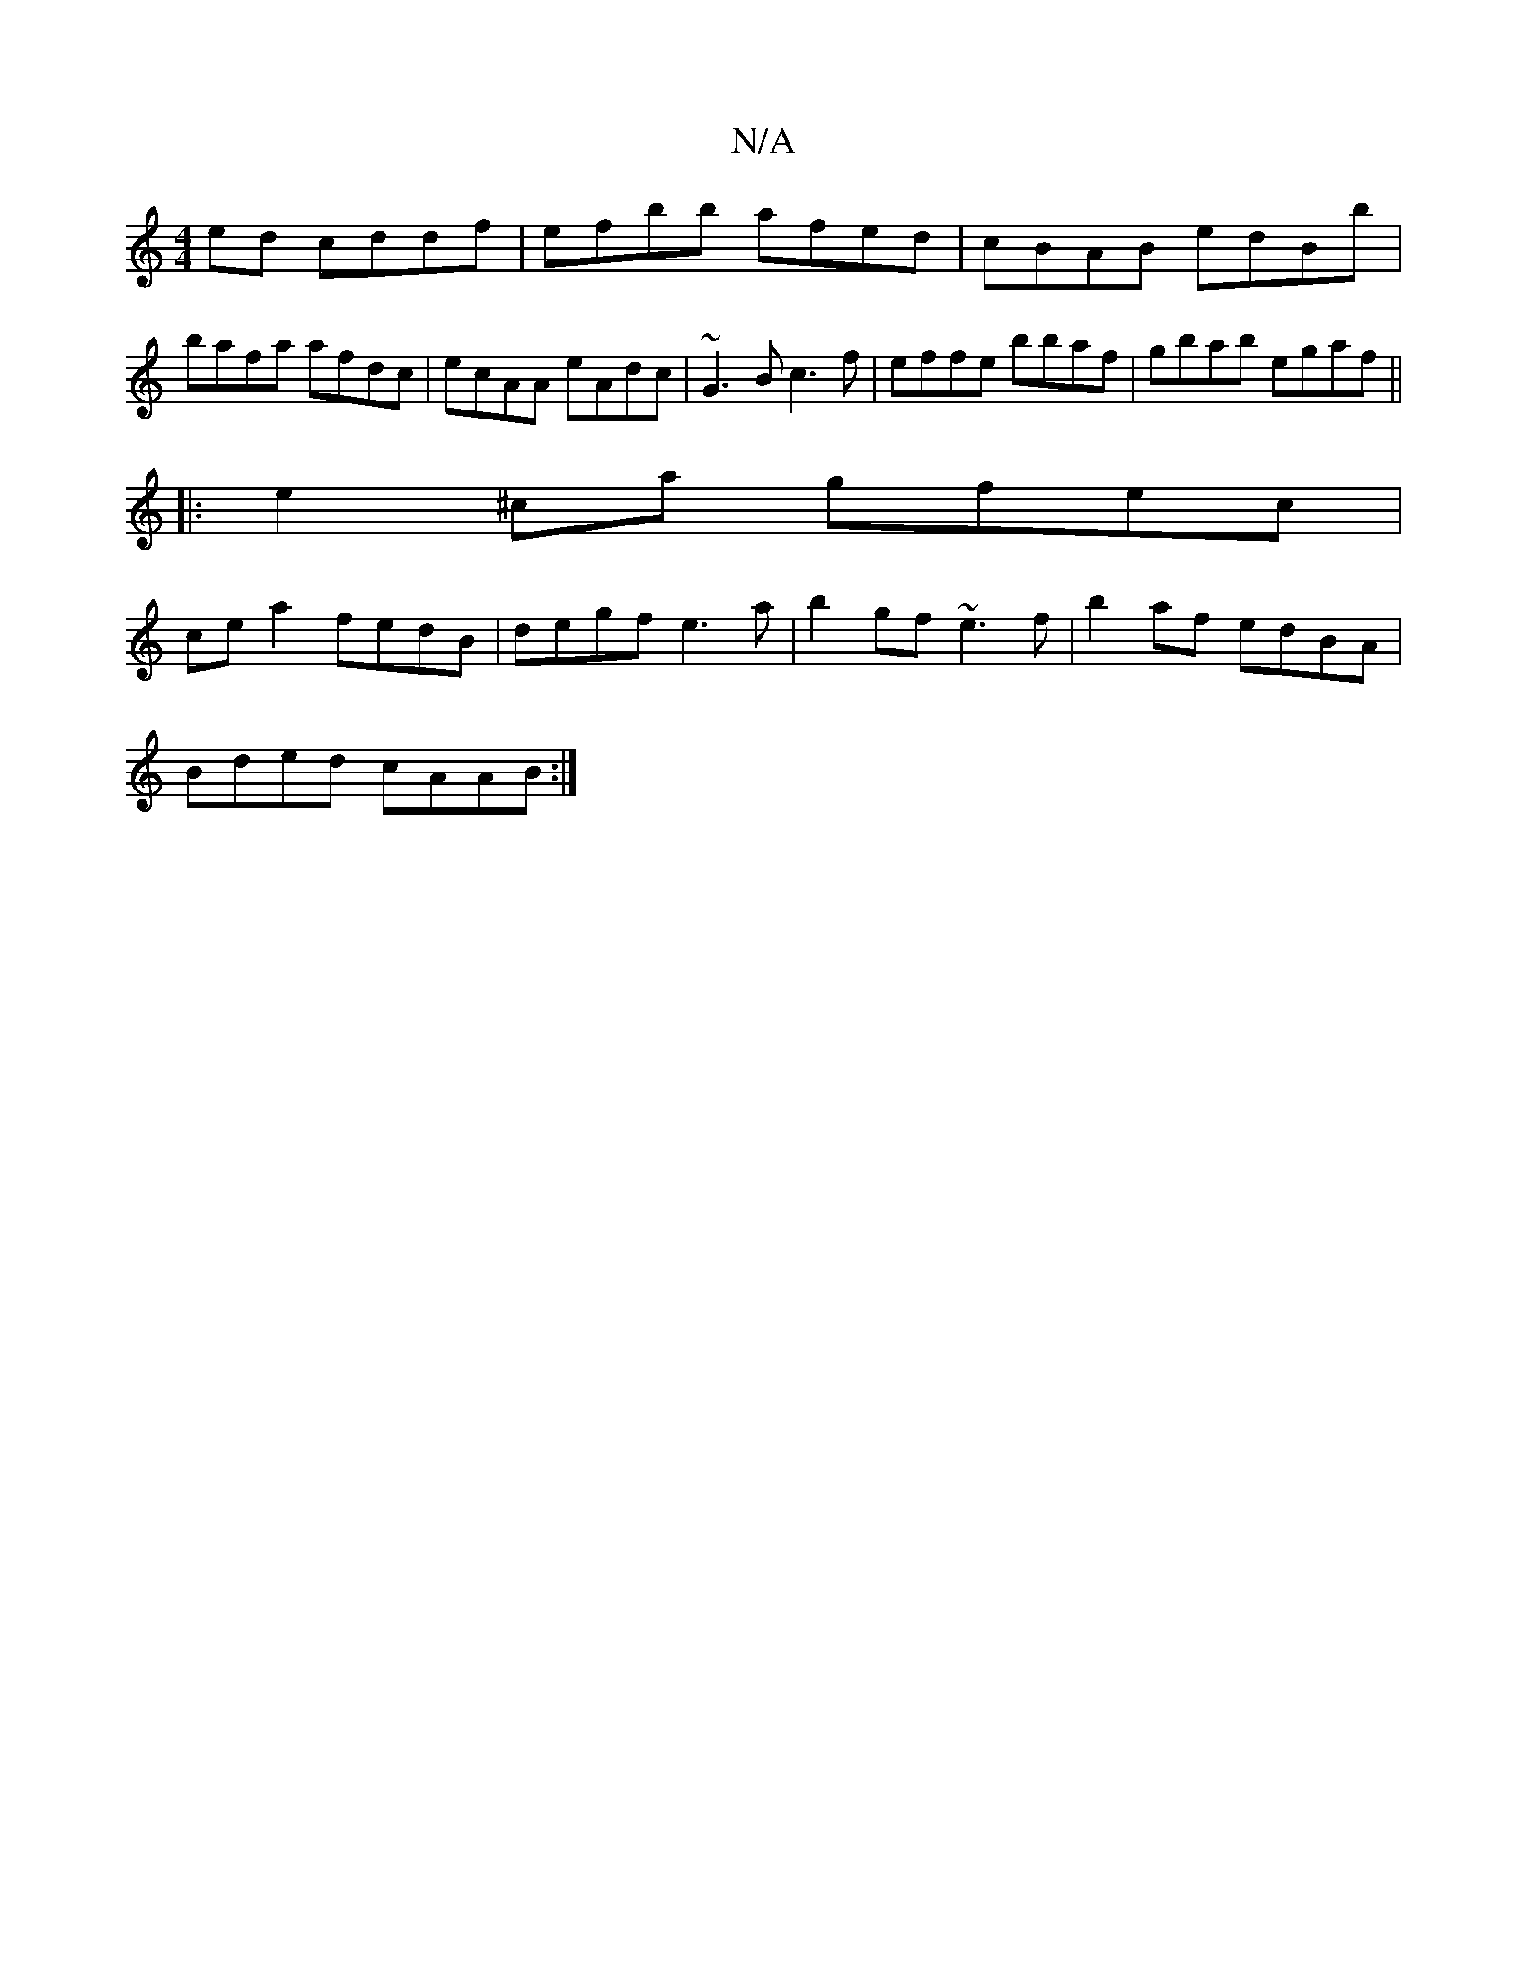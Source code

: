 X:1
T:N/A
M:4/4
R:N/A
K:Cmajor
ed cddf|efbb afed|cBAB edBb| bafa afdc|ecAA eAdc|~G3B c3 f| effe bbaf|gbab egaf||
|:e2^ca gfec|
ce a2 fedB|degf e3a|b2gf ~e3f | b2af edBA |
Bded cAAB :|

FA(3Bcd gfed|B=f2cF edf|eBdB AFAF|D6 :|

|: B2